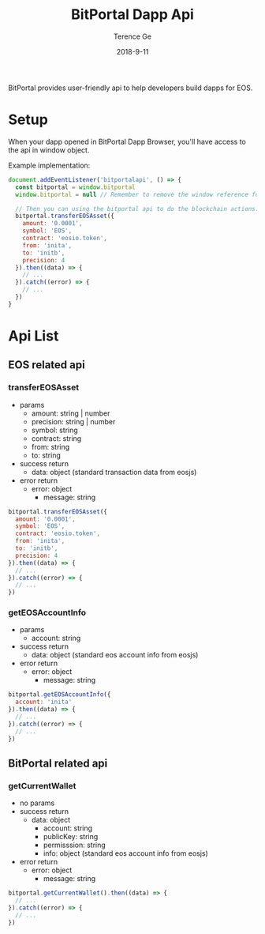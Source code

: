 #+TITLE: BitPortal Dapp Api
#+AUTHOR: Terence Ge
#+DATE: 2018-9-11

BitPortal provides user-friendly api to help developers build dapps for EOS.

* Setup
When your dapp opened in BitPortal Dapp Browser, you'll have access to the api in window object.

Example implementation:
#+BEGIN_SRC javascript
document.addEventListener('bitportalapi', () => {
  const bitportal = window.bitportal
  window.bitportal = null // Remember to remove the window reference for preventing other extensions using it.

  // Then you can using the bitportal api to do the blockchain actions.
  bitportal.transferEOSAsset({
    amount: '0.0001',
    symbol: 'EOS',
    contract: 'eosio.token',
    from: 'inita',
    to: 'initb',
    precision: 4
  }).then((data) => {
    // ...
  }).catch((error) => {
    // ...
  })
}
#+END_SRC

* Api List
** EOS related api
*** transferEOSAsset
    + params
      - amount: string | number
      - precision: string | number
      - symbol: string
      - contract: string
      - from: string
      - to: string
    + success return
      - data: object (standard transaction data from eosjs)
    + error return
      - error: object
        - message: string
#+BEGIN_SRC javascript
bitportal.transferEOSAsset({
  amount: '0.0001',
  symbol: 'EOS',
  contract: 'eosio.token',
  from: 'inita',
  to: 'initb',
  precision: 4
}).then((data) => {
  // ...
}).catch((error) => {
  // ...
})
#+END_SRC
*** getEOSAccountInfo
    + params
      - account: string
    + success return
      - data: object (standard eos account info from eosjs)
    + error return
      - error: object
        - message: string
#+BEGIN_SRC javascript
bitportal.getEOSAccountInfo({
  account: 'inita'
}).then((data) => {
  // ...
}).catch((error) => {
  // ...
})
#+END_SRC
** BitPortal related api
*** getCurrentWallet
    + no params
    + success return
      - data: object
        - account: string
        - publicKey: string
        - permisssion: string
        - info: object (standard eos account info from eosjs)
    + error return
      - error: object
        - message: string
#+BEGIN_SRC javascript
bitportal.getCurrentWallet().then((data) => {
  // ...
}).catch((error) => {
  // ...
})
#+END_SRC
